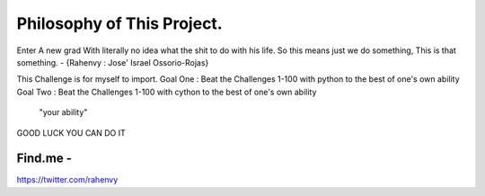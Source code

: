 Philosophy of This Project.
==========================


Enter A new grad With literally no idea what the shit to do with his life.
So this means just we do something, This is that something.         - {Rahenvy : Jose' Israel Ossorio-Rojas}



This Challenge is for myself to import.
Goal One : Beat the Challenges 1-100 with python to the best of one's own ability
Goal Two  : Beat the Challenges 1-100 with cython to the best of one's own ability
      "your ability"
GOOD LUCK YOU CAN DO IT

Find.me -
----------
https://twitter.com/rahenvy
